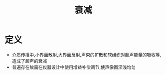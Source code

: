 #+title: 衰减
#+HUGO_BASE_DIR: ~/Org/www/
#+tags:名词解释

* 定义
- 介质传播中,小界面散射,大界面反射,声束的扩散和软组织对超声能量的吸收等,造成了超声的衰减
- 普遍存在故需在仪器设计中使用增益补偿调节,使声像图深浅均匀
  
